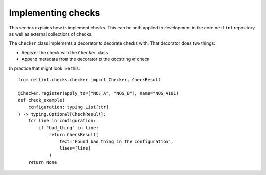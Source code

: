Implementing checks
===================

This section explains how to implement checks. This can be both applied
to development in the core ``netlint`` repository as well as external
collections of checks.

The ``Checker`` class implements a decorator to decorate checks
with. That decorator does two things:

* Register the check with the ``Checker`` class
* Append metadata from the decorator to the docstring of check

In practice that might look like this::

  from netlint.checks.checker import Checker, CheckResult

  @Checker.register(apply_to=["NOS_A", "NOS_B"], name="NOS_A101)
  def check_example(
      configuration: typing.List[str]
  ) -> typing.Optional[CheckResult]:
      for line in configuration:
          if "bad_thing" in line:
              return CheckResult(
                  text="Found bad thing in the configuration",
                  lines=[line]
              )
      return None
